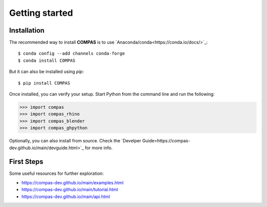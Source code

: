 ********************************************************************************
Getting started
********************************************************************************

Installation
============

The recommended way to install **COMPAS** is to use `Anaconda/conda<https://conda.io/docs/>`_::

    $ conda config --add channels conda-forge
    $ conda install COMPAS

But it can also be installed using `pip`::

    $ pip install COMPAS

Once installed, you can verify your setup.
Start Python from the command line and run the following:

.. code-block:: python

    >>> import compas
    >>> import compas_rhino
    >>> import compas_blender
    >>> import compas_ghpython

Optionally, you can also install from source.
Check the `Develper Guide<https://compas-dev.github.io/main/devguide.html>`_ for more info.


First Steps
===========

Some useful resources for further exploration:

* https://compas-dev.github.io/main/examples.html
* https://compas-dev.github.io/main/tutorial.html
* https://compas-dev.github.io/main/api.html

